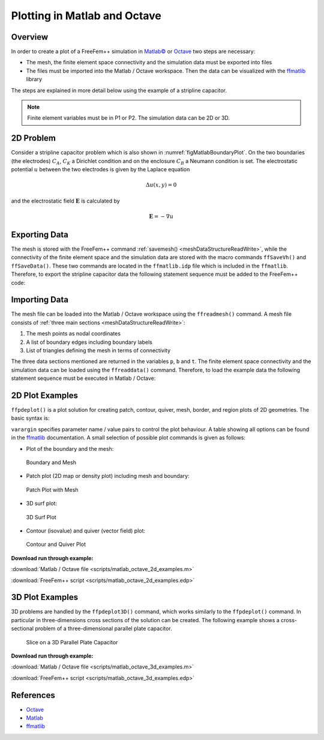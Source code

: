 .. role:: matlab(code)
  :language: matlab

.. role:: freefem(code)
 :language: freefem

.. _tutorialMatlabOctavePlot:

Plotting in Matlab and Octave
=============================

Overview
--------

In order to create a plot of a FreeFem++ simulation in `Matlab© <https://www.mathworks.com/>`__ or `Octave <https://www.gnu.org/software/octave/>`__ two steps are necessary:

-  The mesh, the finite element space connectivity and the simulation data must be exported into files
-  The files must be imported into the Matlab / Octave workspace. Then the data can be visualized with the `ffmatlib <https://github.com/samplemaker/freefem_matlab_octave_plot>`__ library

The steps are explained in more detail below using the example of a stripline capacitor.

.. note:: Finite element variables must be in P1 or P2. The simulation data can be 2D or 3D.

2D Problem
----------

Consider a stripline capacitor problem which is also shown in :numref:`figMatlabBoundaryPlot`. On the two boundaries (the electrodes) :math:`C_{A}`, :math:`C_{K}` a Dirichlet condition and on the enclosure :math:`C_{B}` a Neumann condition is set. The electrostatic potential :math:`u` between the two electrodes is given by the Laplace equation

.. math::
   \Delta u(x,y) = 0

and the electrostatic field :math:`\mathbf{E}` is calculated by

.. math::
   \mathbf{E} = -\nabla u

.. code-block:: freefem
   :linenos:

   int CA=3, CK=4, CB=5;
   real w2=1.0, h=0.4, d2=0.5;

   border bottomA(t=-w2,w2){ x=t; y=d2; label=CA;};
   border rightA(t=d2,d2+h){ x=w2; y=t; label=CA;};
   border topA(t=w2,-w2){ x=t; y=d2+h; label=CA;};
   border leftA(t=d2+h,d2){ x=-w2; y=t; label=CA;};

   border bottomK(t=-w2,w2){ x=t; y=-d2-h; label=CK;};
   border rightK(t=-d2-h,-d2){ x=w2; y=t; label=CK;};
   border topK(t=w2,-w2){ x=t; y=-d2; label=CK;};
   border leftK(t=-d2,-d2-h){ x=-w2; y=t; label=CK;};

   border enclosure(t=0,2*pi){x=5*cos(t); y=5*sin(t); label=CB;}

   int n=15;
   mesh Th = buildmesh(enclosure(3*n)+
                bottomA(-w2*n)+topA(-w2*n)+rightA(-h*n)+leftA(-h*n)+
                bottomK(-w2*n)+topK(-w2*n)+rightK(-h*n)+leftK(-h*n));

   fespace Vh(Th,P1);

   Vh u,v;
   real u0=2.0;

   problem Laplace(u,v,solver=LU) =
             int2d(Th)(dx(u)*dx(v) + dy(u)*dy(v))
           + on(CA,u=u0)+on(CK,u=0);

   real error=0.01;
   for (int i=0;i<1;i++){
      Laplace;
      Th=adaptmesh(Th,u,err=error);
      error=error/2.0;
   }
   Laplace;

   Vh Ex, Ey;
   Ex = -dx(u);
   Ey = -dy(u);

   plot(u,[Ex,Ey],wait=true);

Exporting Data
--------------

The mesh is stored with the FreeFem++ command :ref:`savemesh() <meshDataStructureReadWrite>`, while the connectivity of the finite element space and the simulation data are stored with the macro commands ``ffSaveVh()`` and ``ffSaveData()``. These two commands are located in the ``ffmatlib.idp`` file which is included in the ``ffmatlib``. Therefore, to export the stripline capacitor data the following statement sequence must be added to the FreeFem++ code:

.. code-block:: freefem
   :linenos:

   include "ffmatlib.idp"

   //Save mesh
   savemesh(Th,"capacitor.msh");
   //Save finite element space connectivity
   ffSaveVh(Th,Vh,"capacitor_vh.txt");
   //Save some scalar data
   ffSaveData(u,"capacitor_potential.txt");
   //Save a 2D vector field
   ffSaveData2(Ex,Ey,"capacitor_field.txt");

Importing Data
--------------

The mesh file can be loaded into the Matlab / Octave workspace using the ``ffreadmesh()`` command. A mesh file consists of :ref:`three main sections <meshDataStructureReadWrite>`:

1. The mesh points as nodal coordinates
2. A list of boundary edges including boundary labels
3. List of triangles defining the mesh in terms of connectivity

The three data sections mentioned are returned in the variables ``p``, ``b`` and ``t``. The finite element space connectivity and the simulation data can be loaded using the ``ffreaddata()`` command. Therefore, to load the example data the following statement sequence must be executed in Matlab / Octave:

.. code-block:: matlab
   :linenos:

   %Add ffmatlib to the search path
   addpath('add here the link to the ffmatlib');
   %Load the mesh
   [p,b,t,nv,nbe,nt,labels]=ffreadmesh('capacitor.msh');
   %Load the finite element space connectivity
   vh=ffreaddata('capacitor_vh.txt');
   %Load scalar data
   u=ffreaddata('capacitor_potential.txt');
   %Load 2D vector field data
   [Ex,Ey]=ffreaddata('capacitor_field.txt');

2D Plot Examples
----------------

``ffpdeplot()`` is a plot solution for creating patch, contour, quiver, mesh, border, and region plots of 2D geometries. The basic syntax is:

.. code-block:: matlab
   :linenos:

   [handles,varargout] = ffpdeplot(p,b,t,varargin)

``varargin`` specifies parameter name / value pairs to control the plot behaviour.
A table showing all options can be found in the `ffmatlib <https://github.com/samplemaker/freefem_matlab_octave_plot>`__ documentation. A small selection of possible plot commands is given as follows:

-  Plot of the boundary and the mesh:

.. code-block:: matlab
   :linenos:

   ffpdeplot(p,b,t,'Mesh','on','Boundary','on');

.. figure:: images/capacitor_boundary_mesh_500x400.png
   :name: figMatlabBoundaryPlot

   Boundary and Mesh

-  Patch plot (2D map or density plot) including mesh and boundary:

.. code-block:: matlab
   :linenos:

   ffpdeplot(p,b,t,'VhSeq',vh,'XYData',u,'Mesh','on','Boundary','on', ...
             'XLim',[-2 2],'YLim',[-2 2]);

.. figure:: images/capacitor_patch_500x400.png
   :name: figMatlabPatchPlot

   Patch Plot with Mesh

-  3D surf plot:

.. code-block:: matlab
   :linenos:

   ffpdeplot(p,b,t,'VhSeq',vh,'XYData',u,'ZStyle','continuous', ...
             'Mesh','off');
   lighting gouraud;
   view([-47,24]);
   camlight('headlight');

.. figure:: images/capacitor_surf_500x400.png
   :name: figMatlabSurf

   3D Surf Plot

-  Contour (isovalue) and quiver (vector field) plot:

.. code-block:: matlab
   :linenos:

   ffpdeplot(p,b,t,'VhSeq',vh,'XYData',u,'Mesh','off','Boundary','on', ...
             'XLim',[-2 2],'YLim',[-2 2],'Contour','on','CColor','b', ...
             'XYStyle','off', 'CGridParam',[150, 150],'ColorBar','off', ...
             'FlowData',[Ex,Ey],'FGridParam',[24, 24]);

.. figure:: images/capacitor_contour_quiver_500x400.png
   :name: figMatlabContour

   Contour and Quiver Plot

**Download run through example:**

:download:`Matlab / Octave file <scripts/matlab_octave_2d_examples.m>`

:download:`FreeFem++ script <scripts/matlab_octave_2d_examples.edp>`

3D Plot Examples
----------------

3D problems are handled by the ``ffpdeplot3D()`` command, which works similarly to the ``ffpdeplot()`` command. In particular in three-dimensions cross sections of the solution can be created. The following example shows a cross-sectional problem of a three-dimensional parallel plate capacitor.

.. figure:: images/capacitor3d_slice_500x400.png
   :name: figMatlabSlice

   Slice on a 3D Parallel Plate Capacitor

**Download run through example:**

:download:`Matlab / Octave file <scripts/matlab_octave_3d_examples.m>`

:download:`FreeFem++ script <scripts/matlab_octave_3d_examples.edp>`

References
----------

-  `Octave <https://www.gnu.org/software/octave/>`__
-  `Matlab <https://www.mathworks.com/>`__
-  `ffmatlib <https://github.com/samplemaker/freefem_matlab_octave_plot>`__
